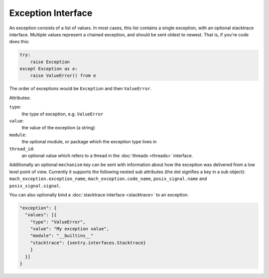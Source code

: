 Exception Interface
===================

An exception consists of a list of values. In most cases, this list
contains a single exception, with an optional stacktrace interface.
Multiple values represent a chained exception, and should be sent
oldest to newest. That is, if you're code does this:

.. sourcecode:: python

    try:
        raise Exception
    except Exception as e:
        raise ValueError() from e

The order of exceptions would be ``Exception`` and then ``ValueError``.

Attributes:

``type``:
    the type of exception, e.g. ``ValueError``
``value``:
    the value of the exception (a string)
``module``:
    the optional module, or package which the exception type lives in
``thread_id``:
    an optional value which refers to a thread in the :doc:`threads <threads>`
    interface.

Additionally an optional ``mechanism`` key can be sent with
information about how the exception was delivered from a low level
point of view.  Currently it supports the following nested sub
attributes (the dot signifies a key in a sub object):
``mach_exception.exception_name``, ``mach_exception.code_name``,
``posix_signal.name`` and ``posix_signal.signal``.

You can also optionally bind a :doc:`stacktrace interface <stacktrace>`
to an exception.

.. sourcecode:: json

    "exception": {
      "values": [{
        "type": "ValueError",
        "value": "My exception value",
        "module": "__builtins__"
        "stacktrace": {sentry.interfaces.Stacktrace}
        }
      }]
    }
